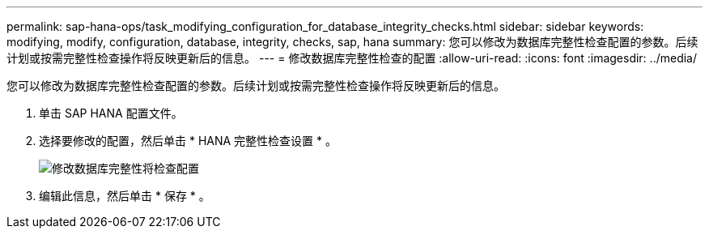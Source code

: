 ---
permalink: sap-hana-ops/task_modifying_configuration_for_database_integrity_checks.html 
sidebar: sidebar 
keywords: modifying, modify, configuration, database, integrity, checks, sap, hana 
summary: 您可以修改为数据库完整性检查配置的参数。后续计划或按需完整性检查操作将反映更新后的信息。 
---
= 修改数据库完整性检查的配置
:allow-uri-read: 
:icons: font
:imagesdir: ../media/


[role="lead"]
您可以修改为数据库完整性检查配置的参数。后续计划或按需完整性检查操作将反映更新后的信息。

. 单击 SAP HANA 配置文件。
. 选择要修改的配置，然后单击 * HANA 完整性检查设置 * 。
+
image::../media/modifying_database_integrity_check_configuration.gif[修改数据库完整性将检查配置]

. 编辑此信息，然后单击 * 保存 * 。

